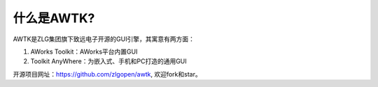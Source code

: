 什么是AWTK?
============


AWTK是ZLG集团旗下致远电子开源的GUI引擎，其寓意有两方面：

#. AWorks Toolkit：AWorks平台内置GUI
#. Toolkit AnyWhere：为嵌入式、手机和PC打造的通用GUI

开源项目网址：https://github.com/zlgopen/awtk, 欢迎fork和star。